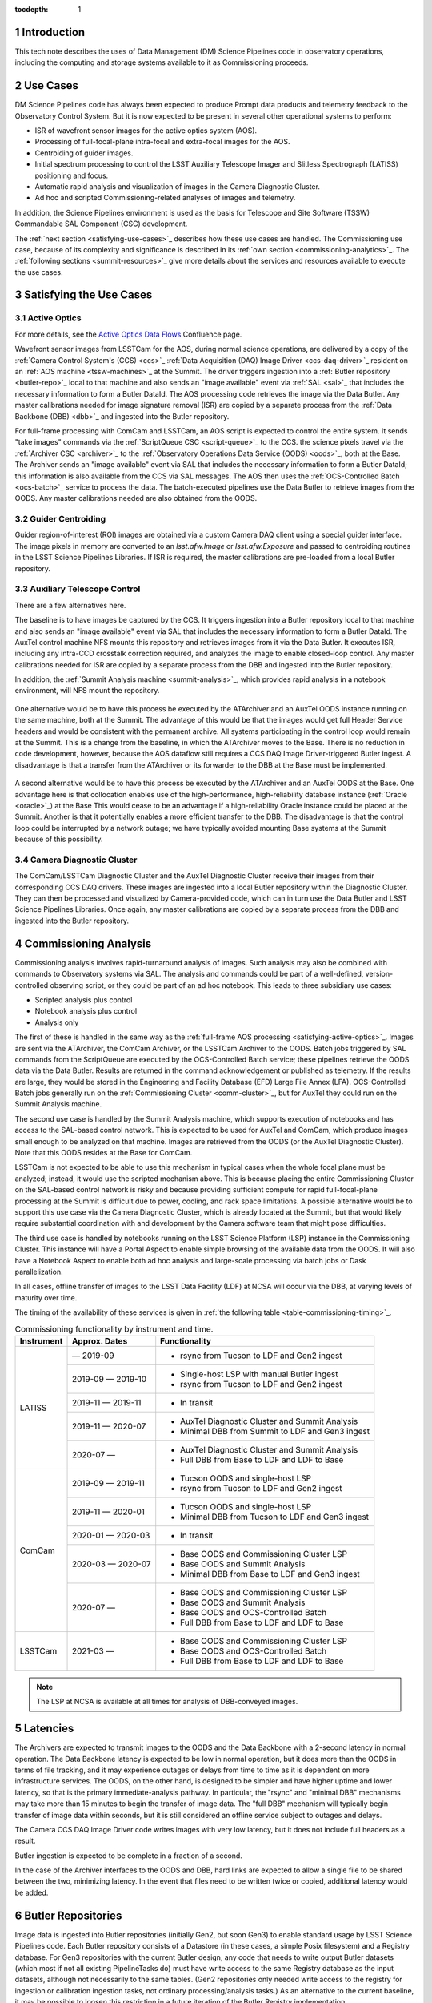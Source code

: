 :tocdepth: 1

.. Please do not modify tocdepth; will be fixed when a new Sphinx theme is shipped.

.. sectnum::

.. _introduction:

Introduction
============

This tech note describes the uses of Data Management (DM) Science Pipelines code in observatory operations, including the computing and storage systems available to it as Commissioning proceeds.

.. _use-cases:

Use Cases
=========

DM Science Pipelines code has always been expected to produce Prompt data products and telemetry feedback to the Observatory Control System.
But it is now expected to be present in several other operational systems to perform:

* ISR of wavefront sensor images for the active optics system (AOS).
* Processing of full-focal-plane intra-focal and extra-focal images for the AOS.
* Centroiding of guider images.
* Initial spectrum processing to control the LSST Auxiliary Telescope Imager and Slitless Spectrograph (LATISS) positioning and focus.
* Automatic rapid analysis and visualization of images in the Camera Diagnostic Cluster.
* Ad hoc and scripted Commissioning-related analyses of images and telemetry.

In addition, the Science Pipelines environment is used as the basis for Telescope and Site Software (TSSW) Commandable SAL Component (CSC) development.

The :ref:`next section <satisfying-use-cases>`_ describes how these use cases are handled.
The Commissioning use case, because of its complexity and significance is described in its :ref:`own section <commissioning-analytics>`_.
The :ref:`following sections <summit-resources>`_ give more details about the services and resources available to execute the use cases.


.. _satisfying-use-cases:

Satisfying the Use Cases
========================

.. _satisfying-active-optics:

Active Optics
-------------

For more details, see the `Active Optics Data Flows <https://confluence.lsstcorp.org/x/SQfKBg>`_ Confluence page.

Wavefront sensor images from LSSTCam for the AOS, during normal science operations, are delivered by a copy of the :ref:`Camera Control System's (CCS) <ccs>`_ :ref:`Data Acquisition (DAQ) Image Driver <ccs-daq-driver>`_ resident on an :ref:`AOS machine <tssw-machines>`_ at the Summit.
The driver triggers ingestion into a :ref:`Butler repository <butler-repo>`_ local to that machine and also sends an "image available" event via :ref:`SAL <sal>`_ that includes the necessary information to form a Butler DataId.
The AOS processing code retrieves the image via the Data Butler.
Any master calibrations needed for image signature removal (ISR) are copied by a separate process from the :ref:`Data Backbone (DBB) <dbb>`_ and ingested into the Butler repository.

For full-frame processing with ComCam and LSSTCam, an AOS script is expected to control the entire system.
It sends "take images" commands via the :ref:`ScriptQueue CSC <script-queue>`_ to the CCS.
the science pixels travel via the :ref:`Archiver CSC <archiver>`_ to the :ref:`Observatory Operations Data Service (OODS) <oods>`_, both at the Base.
The Archiver sends an "image available" event via SAL that includes the necessary information to form a Butler DataId; this information is also available from the CCS via SAL messages.
The AOS then uses the :ref:`OCS-Controlled Batch <ocs-batch>`_ service to process the data.
The batch-executed pipelines use the Data Butler to retrieve images from the OODS.
Any master calibrations needed are also obtained from the OODS.


.. _satisfying-guider-centroiding:

Guider Centroiding
------------------

Guider region-of-interest (ROI) images are obtained via a custom Camera DAQ client using a special guider interface.
The image pixels in memory are converted to an `lsst.afw.Image` or `lsst.afw.Exposure` and passed to centroiding routines in the LSST Science Pipelines Libraries.
If ISR is required, the master calibrations are pre-loaded from a local Butler repository.

.. _satisfying-auxtel-control:

Auxiliary Telescope Control
---------------------------

There are a few alternatives here.

The baseline is to have images be captured by the CCS.
It triggers ingestion into a Butler repository local to that machine and also sends an "image available" event via SAL that includes the necessary information to form a Butler DataId.
The AuxTel control machine NFS mounts this repository and retrieves images from it via the Data Butler.
It executes ISR, including any intra-CCD crosstalk correction required, and analyzes the image to enable closed-loop control.
Any master calibrations needed for ISR are copied by a separate process from the DBB and ingested into the Butler repository.

In addition, the :ref:`Summit Analysis machine <summit-analysis>`_, which provides rapid analysis in a notebook environment, will NFS mount the repository.

.. figure:: /_static/AuxTel-Commissioning-Baseline.png
   :name: fig-auxtel-baseline
   :alt: Auxiliary Telescope Commissioning Baseline using CCS

One alternative would be to have this process be executed by the ATArchiver and an AuxTel OODS instance running on the same machine, both at the Summit.
The advantage of this would be that the images would get full Header Service headers and would be consistent with the permanent archive.
All systems participating in the control loop would remain at the Summit.
This is a change from the baseline, in which the ATArchiver moves to the Base.
There is no reduction in code development, however, because the AOS dataflow still requires a CCS DAQ Image Driver-triggered Butler ingest.
A disadvantage is that a transfer from the ATArchiver or its forwarder to the DBB at the Base must be implemented.

.. figure:: /_static/AuxTel-Commissioning-OODS-Alternative.png
   :name: fig-auxtel-oods-alternative
   :alt: Auxiliary Telescope Commissioning Baseline using Summit OODS

A second alternative would be to have this process be executed by the ATArchiver and an AuxTel OODS at the Base.
One advantage here is that collocation enables use of the high-performance, high-reliability database instance (:ref:`Oracle <oracle>`_) at the Base
This would cease to be an advantage if a high-reliability Oracle instance could be placed at the Summit.
Another is that it potentially enables a more efficient transfer to the DBB.
The disadvantage is that the control loop could be interrupted by a network outage; we have typically avoided mounting Base systems at the Summit because of this possibility.

.. figure:: /_static/AuxTel-Commissioning-Base-Alternative.png
   :name: fig-auxtel-base-alternative
   :alt: Auxiliary Telescope Commissioning Baseline using Base OODS

.. _satisfying-camera-diagnostic-cluster:

Camera Diagnostic Cluster
-------------------------

The ComCam/LSSTCam Diagnostic Cluster and the AuxTel Diagnostic Cluster receive their images from their corresponding CCS DAQ drivers.
These images are ingested into a local Butler repository within the Diagnostic Cluster.
They can then be processed and visualized by Camera-provided code, which can in turn use the Data Butler and LSST Science Pipelines Libraries.
Once again, any master calibrations are copied by a separate process from the DBB and ingested into the Butler repository.


.. _commissioning-analysis:

Commissioning Analysis
======================

Commissioning analysis involves rapid-turnaround analysis of images.
Such analysis may also be combined with commands to Observatory systems via SAL.
The analysis and commands could be part of a well-defined, version-controlled observing script, or they could be part of an ad hoc notebook.
This leads to three subsidiary use cases:

* Scripted analysis plus control
* Notebook analysis plus control
* Analysis only

The first of these is handled in the same way as the :ref:`full-frame AOS processing <satisfying-active-optics>`_.
Images are sent via the ATArchiver, the ComCam Archiver, or the LSSTCam Archiver to the OODS.
Batch jobs triggered by SAL commands from the ScriptQueue are executed by the OCS-Controlled Batch service; these pipelines retrieve the OODS data via the Data Butler.
Results are returned in the command acknowledgement or published as telemetry.
If the results are large, they would be stored in the Engineering and Facility Database (EFD) Large File Annex (LFA).
OCS-Controlled Batch jobs generally run on the :ref:`Commissioning Cluster <comm-cluster>`_, but for AuxTel they could run on the Summit Analysis machine.

The second use case is handled by the Summit Analysis machine, which supports execution of notebooks and has access to the SAL-based control network.
This is expected to be used for AuxTel and ComCam, which produce images small enough to be analyzed on that machine.
Images are retrieved from the OODS (or the AuxTel Diagnostic Cluster).
Note that this OODS resides at the Base for ComCam.

LSSTCam is not expected to be able to use this mechanism in typical cases when the whole focal plane must be analyzed; instead, it would use the scripted mechanism above.
This is because placing the entire Commissioning Cluster on the SAL-based control network is risky and because providing sufficient compute for rapid full-focal-plane processing at the Summit is difficult due to power, cooling, and rack space limitations.
A possible alternative would be to support this use case via the Camera Diagnostic Cluster, which is already located at the Summit, but that would likely require substantial coordination with and development by the Camera software team that might pose difficulties.

The third use case is handled by notebooks running on the LSST Science Platform (LSP) instance in the Commissioning Cluster.
This instance will have a Portal Aspect to enable simple browsing of the available data from the OODS.
It will also have a Notebook Aspect to enable both ad hoc analysis and large-scale processing via batch jobs or Dask parallelization.

In all cases, offline transfer of images to the LSST Data Facility (LDF) at NCSA will occur via the DBB, at varying levels of maturity over time.

The timing of the availability of these services is given in :ref:`the following table <table-commissioning-timing>`_.

.. _table-commissioning-timing:

.. table:: Commissioning functionality by instrument and time.

    +------------+-------------------+--------------------------------------------------+
    | Instrument | Approx. Dates     | Functionality                                    |
    +============+===================+==================================================+
    | LATISS     |         — 2019-09 | * rsync from Tucson to LDF and Gen2 ingest       |
    |            +-------------------+--------------------------------------------------+
    |            | 2019-09 — 2019-10 | * Single-host LSP with manual Butler ingest      |
    |            |                   | * rsync from Tucson to LDF and Gen2 ingest       |
    |            +-------------------+--------------------------------------------------+
    |            | 2019-11 — 2019-11 | * In transit                                     |
    |            +-------------------+--------------------------------------------------+
    |            | 2019-11 — 2020-07 | * AuxTel Diagnostic Cluster and Summit Analysis  |
    |            |                   | * Minimal DBB from Summit to LDF and Gen3 ingest |
    |            +-------------------+--------------------------------------------------+
    |            | 2020-07 —         | * AuxTel Diagnostic Cluster and Summit Analysis  |
    |            |                   | * Full DBB from Base to LDF and LDF to Base      |
    +------------+-------------------+--------------------------------------------------+
    | ComCam     | 2019-09 — 2019-11 | * Tucson OODS and single-host LSP                |
    |            |                   | * rsync from Tucson to LDF and Gen2 ingest       |
    |            +-------------------+--------------------------------------------------+
    |            | 2019-11 — 2020-01 | * Tucson OODS and single-host LSP                |
    |            |                   | * Minimal DBB from Tucson to LDF and Gen3 ingest |
    |            +-------------------+--------------------------------------------------+
    |            | 2020-01 — 2020-03 | * In transit                                     |
    |            +-------------------+--------------------------------------------------+
    |            | 2020-03 — 2020-07 | * Base OODS and Commissioning Cluster LSP        |
    |            |                   | * Base OODS and Summit Analysis                  |
    |            |                   | * Minimal DBB from Base to LDF and Gen3 ingest   |
    |            +-------------------+--------------------------------------------------+
    |            | 2020-07 —         | * Base OODS and Commissioning Cluster LSP        |
    |            |                   | * Base OODS and Summit Analysis                  |
    |            |                   | * Base OODS and OCS-Controlled Batch             |
    |            |                   | * Full DBB from Base to LDF and LDF to Base      |
    +------------+-------------------+--------------------------------------------------+
    | LSSTCam    | 2021-03 —         | * Base OODS and Commissioning Cluster LSP        |
    |            |                   | * Base OODS and OCS-Controlled Batch             |
    |            |                   | * Full DBB from Base to LDF and LDF to Base      |
    +------------+-------------------+--------------------------------------------------+

.. note:: The LSP at NCSA is available at all times for analysis of DBB-conveyed images.

.. _latencies:

Latencies
=========

The Archivers are expected to transmit images to the OODS and the Data Backbone with a 2-second latency in normal operation.
The Data Backbone latency is expected to be low in normal operation, but it does more than the OODS in terms of file tracking, and it may experience outages or delays from time to time as it is dependent on more infrastructure services.
The OODS, on the other hand, is designed to be simpler and have higher uptime and lower latency, so that is the primary immediate-analysis pathway.
In particular, the "rsync" and "minimal DBB" mechanisms may take more than 15 minutes to begin the transfer of image data.
The "full DBB" mechanism will typically begin transfer of image data within seconds, but it is still considered an offline service subject to outages and delays.

The Camera CCS DAQ Image Driver code writes images with very low latency, but it does not include full headers as a result.

Butler ingestion is expected to be complete in a fraction of a second.

In the case of the Archiver interfaces to the OODS and DBB, hard links are expected to allow a single file to be shared between the two, minimizing latency.
In the event that files need to be written twice or copied, additional latency would be added.

.. _butler-repo:

Butler Repositories
===================

Image data is ingested into Butler repositories (initially Gen2, but soon Gen3) to enable standard usage by LSST Science Pipelines code.
Each Butler repository consists of a Datastore (in these cases, a simple Posix filesystem) and a Registry database.
For Gen3 repositories with the current Butler design, any code that needs to write output Butler datasets (which most if not all existing PipelineTasks do) must have write access to the same Registry database as the input datasets, although not necessarily to the same tables.
(Gen2 repositories only needed write access to the registry for ingestion or calibration ingestion tasks, not ordinary processing/analysis tasks.)
As an alternative to the current baseline, it may be possible to loosen this restriction in a future iteration of the Butler Registry implementation.

SQLite
------

SQLite Registries are used at the Summit on the Camera Diagnostic Cluster and potentially the AuxTel OODS if one is provided at the Summit.
Registry implementations in SQLite are appropriate only when there are a limited number of well-known readers and writers that can be trusted with full database access.
Because SQLite locking works on the entire database, large-scale queries need to be avoided, meaning that only `butler.get()` calls and PipelineTasks with fully-specified DataIds should be used.

Oracle
------

Oracle Registries are used at the Base where a wide variety of users and usages must be supported.
As an alternative to the baseline, it may be possible to deploy Oracle at the Summit as well, adding flexibility at the cost of increased maintenance effort.


.. _summit-resources:

Summit Resources
================

A variety of computing environments are available on the Summit.

.. _tssw-machines:

TSSW Machines
-------------

Each CSC runs on its own (possibly virtual) machine or in its own container.
It is currently anticipated that the TSSW CSCs will be deployed and orchestrated via Kubernetes.

.. _sal:

These CSCs communicate via SAL, a pre-defined set of command, event, and telemettry messages passed over DDS.

.. _script-queue:

Script Queue
------------

Among the TSSW CSCs deployed on the Summit is the ScriptQueue, which allows Python scripts that send SAL commands and receive events and telemetry to be executed.
The ScriptQueue is the primary mechanism for automated control of the Observatory systems.

.. _ccs:

Camera Control System
---------------------

Multiple instances of the Camera Control System (including the ACCS for LATISS) run on Camera-dedicated hardware at the Summit.
The CCS is currently deployed via Puppet.

.. _ccs-daq-driver:

It has a component that retrieves images from the Camera Data Acquisition System and writes them to local files.
This CCS DAQ Image Driver can be extracted and deployed on other machines that have direct fiber links to the DAQ as necessary.

Each Camera Control System also has a Diagnostic Cluster (minimal for LATISS, larger for ComCam and LSSTCam) on a Camera-private network.
The Camera Diagnostic Cluster is designed to be used for automated rapid quality assessment of images and can be used to run an image visualization service.
For those uses, it is expected to provide low-latency ingestion of raw data into a Butler repository.
It is not currently designed for *ad hoc*, human-driven analysis.

.. _summit-analysis:

Summit Analysis Machine
-----------------------

A small system for human-driven analysis will be deployed on the Summit.
This system may initially be as small as a single node running Kubernetes and JupyterHub, intended to support the commissioning of the Auxiliary Telescope and LATISS.
Such a system should be able to support a few simultaneous Commissioning users.
Although this has yet to be demonstrated under Kubernetes, it should be possible for notebooks deployed on this system to send and receive SAL messages.
It will be possible to connect to this system remotely, through appropriate firewalls and/or VPNs.
Stringent security is required if it is allowed to issue SAL messages.
Any expansion of this system at the Summit is limited by the power, cooling, and rack space available in the Summit computer room, so we instead plan to expand analysis capability by adding nodes at the Base in the Commissioning Cluster.

.. _summit-shared-filesystem:

Summit Shared Filesystem
------------------------

A modest-performance, modest-reliability shared filesystem is available on the Summit; its primary use is expected to be user home directories and not direct support of observatory systems.

.. _summit-artifact-repository:

Summit Artifact Repository
--------------------------

A repository for RPM, JAR, and Docker containers will be available at the Summit.


Base Systems
============

.. _archiver:

Archivers
---------

For the initial part of Commissioning of the Auxiliary Telescope, from mid-2019 to early-2020, the Auxiliary Telescope Archiver machine, currently in the Tucson lab, will be located at the Summit.
After that date, it will move to the Base.
The ATArchiver machine acquires images from LATISS, and a process on that machine arranges for them to be transferred to the Data Backbone, initially at NCSA but later at the Base.

For ComCam and LSSTCam, the Archiver machines reside at the Base.

.. _comm-cluster:

Commissioning Cluster
---------------------

Starting in early 2020, the Commissioning Cluster, a Kubernetes cluster at the Base, will provide an instance of the LSST Science Platform (LSP), including a portal, notebooks, visualization services, parallel compute (e.g. Dask), and batch computing services.
It will be able to access data from the AuxTel OODS (at the Summit or Base), the OODS at the Base associated with the ComCam/LSSTCam Archiver, as well as data from the Data Backbone.
The Commissioning Cluster will be equivalent to the current lsst-lsp-stable instance running in the production Kubernetes cluster at NCSA; its LSP code will be updated infrequently under change control, but its Science Pipelines containers can be updated much more frequently as needed.
It is not expected that the Commissioning Cluster will be able to communicate via SAL; it is solely for analysis and computation.
The Commissioning Cluster will be accessible remotely with appropriate security, similar to that for existing staff LSP deployments at NCSA.

.. _oods:

Observatory Operations Data Service
-----------------------------------

The Observatory Operations Data Service (OODS) will typically run on Archiver machines.
The OODS provides low-latency (seconds) ingestion of raw data into a Butler repository, and it manages that repository as a limited-lifetime cache.
The ATArchiver has its own internal filesystem that can be used for the OODS cache and can be mounted by other machines via NFS.
The OODS can also provide Butler ingestion of Engineering and Facility Database (EFD) Large File Annex (LFA) files, once those datasets and their ingestion have been defined.
The OODS cache will be the primary source of data for the Summit notebook-based analysis system.

The Summit systems can access data from the Data Backbone (DBB) at the Base, but they need to be prepared with fallback options if the network link is down or the DBB is down for maintenance.

.. _efd:

Engineering and Facilities Database
-----------------------------------

The full contents of the Engineering and Facilities Database are transported via Kafka messaging to NCSA for ingestion into the Data Backbone.
The Large File Annex is also ingested into the Data Backbone as Butler datasets and other files.
A short-term, time-series-oriented cache of most EFD contents optimized for analysis will be made available via an InfluxDB instance.

.. _dbb:

Data Backbone
-------------

The DBB, also available at the Base in early 2020, provides more-reliable but longer-latency ingestion of raw data and EFD LFA files than the OODS, and it keeps historical data as well as master calibration data products prepared by the Calibration Products pipelines.
The DBB, via the :ref:`Consolidated Database <oracle>`_, contains a transformed version of the EFD as a relational database.
Because raw data and the master calibrations that are needed to reduce it need to be in the same Butler, current master calibration data products will also be pushed to the OODS.

.. _oracle:

Consolidated Database
---------------------

The Base hosts an instance of the Consolidated Database, implemented as an Oracle RAC cluster, that contains tables for managing the DBB, the message content of the EFD, and the Registries for the OODS and other Butler repositories.
This instance is designed for high performance and high reliability, but individual schemas (such as the DBB schema) may be inaccessible for substantial downtime due to schema migrations or other maintenance activity.

.. _ocs-batch:

OCS-Controlled Batch
--------------------

The OCS-Controlled Batch CSC will provide access to batch analysis services, typically running on the Commissioning Cluster, via SAL commands that can be executed via the Script Queue CSC.
The batch jobs to be executed will consist of PipelineTasks or other processing scripts, parameterized by arguments (such as DataIds) in the SAL command, and generally using the Data Butler to retrieve datasets.
This allows automated analysis of images in the OODS to be performed in conjunction with other CSC commands.
Historical data from the DBB is also available, although through a separate Butler instance that is not integrated with the OODS instance.
This could be used, for example, for comparison purposes.
Results of the batch job are returned in the command completion acknowledgement message or as separate telemetry (potentially including EFD LFA files).

The OCS-Controlled Batch CSC performs all translations to and from SAL messages; the batch service it uses therefore does not need to be on the SAL control network.

Note that this component does not exist yet; it is anticipated to be ready by July 2020.

.. _prompt-processing:

Prompt Processing
-----------------

The Prompt Processing Ingest CSC at the Base obtains crosstalk-corrected images for ComCam and LSSTCam from the Camera (specifically the data acquisition system or DAQ) and transmits them to NCSA distributors which in turn make them available to automated processing pipelines.
These pipelines include the Alert Production and are expected to include prompt calibration quality control.
Results from these pipelines that are useful for Observatory operations are returned to the OCS through the Telemetry Gateway.
Other data products are transmitted via that Alert Distribution system and/or stored in the Data Backbone and made available through the LSP instances in the Data Access Centers, the Commissioning Cluster, or NCSA (for staff).

.. _chilean-dac:

Chilean Data Access Center
--------------------------

While the Base will host the Chilean Data Access Center (DAC) and an LSST Science Platform instance running on it, none of its facilities should be used for observatory operations as they are dedicated to serving science users.
Also, the Chilean DAC is not being built out until late in Commissioning.
To the extent that it is available and Commissioning or observatory staff has access to resources in it as scientists, it can be used for *ad hoc*, human-driven analysis.


NCSA Systems
============

NCSA hosts the general-purpose computing facilities for the project.
In Operations, these are primarily devoted to the Alert Production, Data Release Production, Calibration Products Production, and the US Data Access Center.
A substantial fraction is available through Commissioning and into Operations for staff use, including development, testing, quality assurance, and other uses.
This includes the staff instance of the LSP.

NCSA has access to all raw data, EFD data (in a Consolidated Database instance), and EFD LFA files, but the latency until it is available (via the Data Backbone), while typically short, may on occasion be longer due to outages or maintenance; NCSA systems that are not part of Prompt Processing are not required to have observing-level availability.

The Prompt data products (PVIs and difference images) are available where they are computed, at NCSA.
Access to them will be best handled by the NCSA LSP, although the DBB will also transfer them to the Base, where they are available to the Commissioning Cluster.


.. .. rubric:: References

.. Make in-text citations with: :cite:`bibkey`.

.. .. bibliography:: local.bib lsstbib/books.bib lsstbib/lsst.bib lsstbib/lsst-dm.bib lsstbib/refs.bib lsstbib/refs_ads.bib
..    :style: lsst_aa
